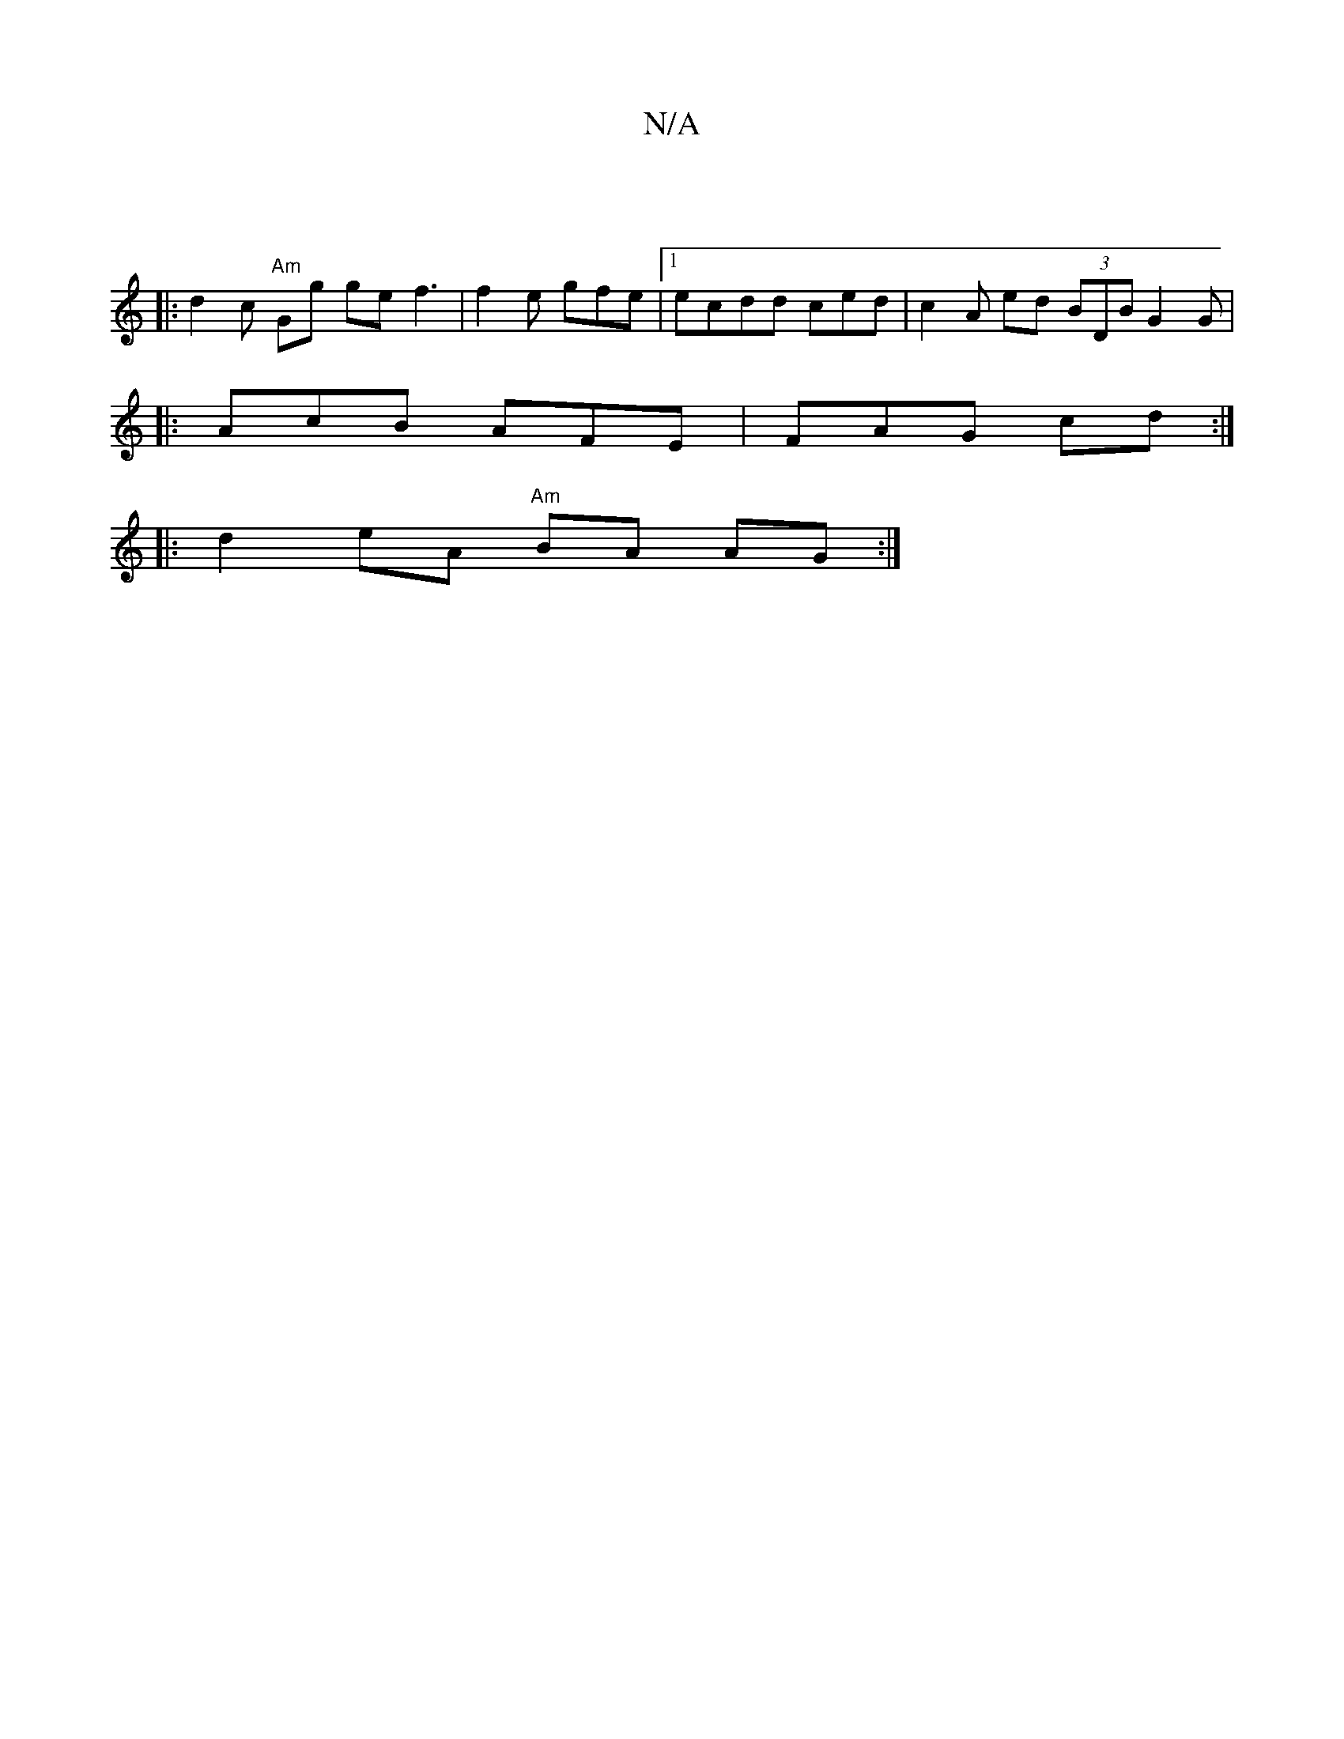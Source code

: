 X:1
T:N/A
M:4/4
R:N/A
K:Cmajor
:|
|:d2 c "Am"Gg ge f3 | f2e gfe|1 ecdd ced | c2A ed (3BDB G2G|
|:AcB AFE|FAG cd :|
|: d2eA "Am"BA AG :|


|: d4 EA | d2 BB ^G2 |cB A E2|

D2A |d2 AF GBAE | D2A dBA | B3 d2 (3ecA | ADcB GEFA GF:|
|: c